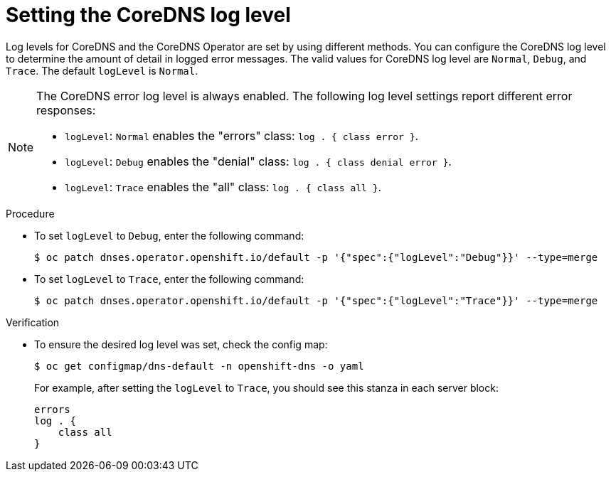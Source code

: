 // Module included in the following assemblies:
// * networking/dns-operator.adoc

:_mod-docs-content-type: PROCEDURE
[id="nw-dns-loglevel_{context}"]
= Setting the CoreDNS log level

Log levels for CoreDNS and the CoreDNS Operator are set by using different methods. You can configure the CoreDNS log level to determine the amount of detail in logged error messages. The valid values for CoreDNS log level are `Normal`, `Debug`, and `Trace`. The default `logLevel` is `Normal`.

[NOTE]
====
The CoreDNS error log level is always enabled. The following log level settings report different error responses:

* `logLevel`: `Normal` enables the "errors" class: `log . { class error }`.

* `logLevel`: `Debug` enables the "denial" class: `log . { class denial error }`.

* `logLevel`: `Trace` enables the "all" class: `log . { class all }`.
====

.Procedure

* To set `logLevel` to `Debug`, enter the following command:
+
[source,terminal]
----
$ oc patch dnses.operator.openshift.io/default -p '{"spec":{"logLevel":"Debug"}}' --type=merge
----

* To set `logLevel` to `Trace`, enter the following command:
+
[source,terminal]
----
$ oc patch dnses.operator.openshift.io/default -p '{"spec":{"logLevel":"Trace"}}' --type=merge
----

.Verification

* To ensure the desired log level was set, check the config map:
+
[source,terminal]
----
$ oc get configmap/dns-default -n openshift-dns -o yaml
----
+
For example, after setting the `logLevel` to `Trace`, you should see this stanza in each server block:
+
[source,yaml]
----
errors
log . {
    class all
}
----